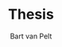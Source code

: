 #+TITLE: Thesis
#+AUTHOR: Bart van Pelt

* Questions :noexport:
** TODO Wat is de context van mijn werk?
Energietransitie!
** TODO Wat is de "holy grail"?
Efficiente zonnecellen!
** TODO Wat heb ik gedaan?
Nieuwe materialen onderzocht voor betere zonnecellen!
** TODO Welk materiaal dan?
AZO!
** TODO Waarom AZO?
Recent onderzocht als TCO, eigenschappen zijn "promising"!
*** TODO Wat is een TCO?
** TODO Welke eigenschappen dan?
Nuttige eigenschappen:
- Optisch: lage absorptie!
- Elektrisch: lage bulk resistivity!
** TODO Naar welke eigenschappen heb ik dan gekeken?
De contactweerstand!
*** TODO De contactweerstand op?
Verschillende subsraten:
- Doping
- Textuur
** TODO test GIT
